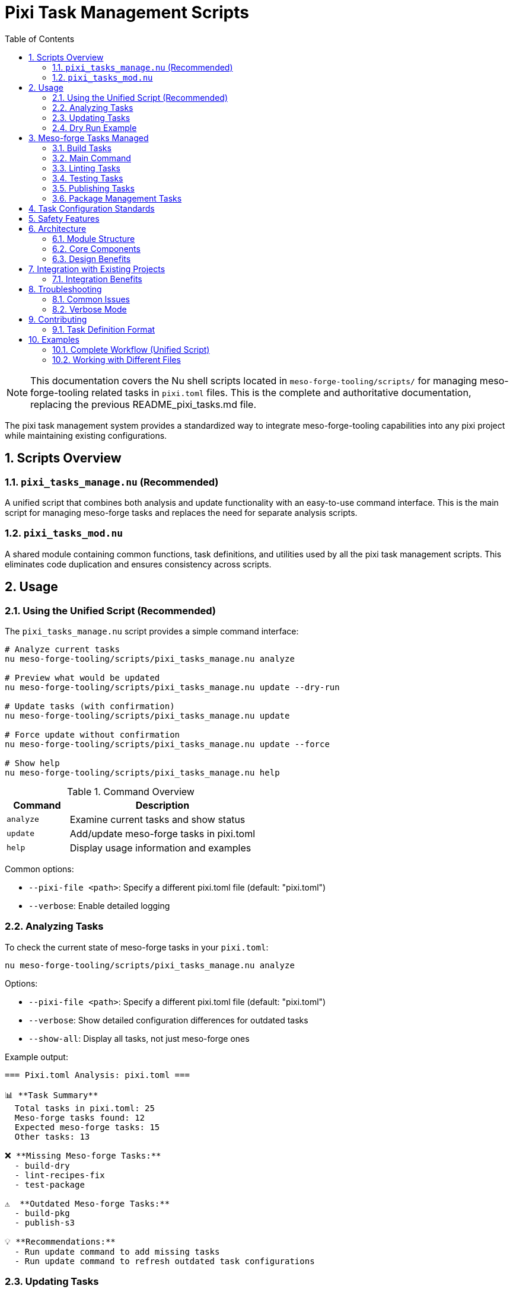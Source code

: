 = Pixi Task Management Scripts
:toc: left
:toclevels: 3
:sectnums:
:source-highlighter: rouge
:icons: font

[NOTE]
====
This documentation covers the Nu shell scripts located in `meso-forge-tooling/scripts/` for managing meso-forge-tooling related tasks in `pixi.toml` files. This is the complete and authoritative documentation, replacing the previous README_pixi_tasks.md file.
====

The pixi task management system provides a standardized way to integrate meso-forge-tooling capabilities into any pixi project while maintaining existing configurations.

== Scripts Overview

=== `pixi_tasks_manage.nu` (Recommended)

A unified script that combines both analysis and update functionality with an easy-to-use command interface. This is the main script for managing meso-forge tasks and replaces the need for separate analysis scripts.

=== `pixi_tasks_mod.nu`

A shared module containing common functions, task definitions, and utilities used by all the pixi task management scripts. This eliminates code duplication and ensures consistency across scripts.

== Usage

=== Using the Unified Script (Recommended)

The `pixi_tasks_manage.nu` script provides a simple command interface:

[source,bash]
----
# Analyze current tasks
nu meso-forge-tooling/scripts/pixi_tasks_manage.nu analyze

# Preview what would be updated
nu meso-forge-tooling/scripts/pixi_tasks_manage.nu update --dry-run

# Update tasks (with confirmation)
nu meso-forge-tooling/scripts/pixi_tasks_manage.nu update

# Force update without confirmation
nu meso-forge-tooling/scripts/pixi_tasks_manage.nu update --force

# Show help
nu meso-forge-tooling/scripts/pixi_tasks_manage.nu help
----

.Command Overview
[cols="1,3"]
|===
|Command |Description

|`analyze`
|Examine current tasks and show status

|`update`
|Add/update meso-forge tasks in pixi.toml

|`help`
|Display usage information and examples
|===

Common options:

* `--pixi-file <path>`: Specify a different pixi.toml file (default: "pixi.toml")
* `--verbose`: Enable detailed logging

=== Analyzing Tasks

To check the current state of meso-forge tasks in your `pixi.toml`:

[source,bash]
----
nu meso-forge-tooling/scripts/pixi_tasks_manage.nu analyze
----

Options:

* `--pixi-file <path>`: Specify a different pixi.toml file (default: "pixi.toml")
* `--verbose`: Show detailed configuration differences for outdated tasks
* `--show-all`: Display all tasks, not just meso-forge ones

Example output:

----
=== Pixi.toml Analysis: pixi.toml ===

📊 **Task Summary**
  Total tasks in pixi.toml: 25
  Meso-forge tasks found: 12
  Expected meso-forge tasks: 15
  Other tasks: 13

❌ **Missing Meso-forge Tasks:**
  - build-dry
  - lint-recipes-fix
  - test-package

⚠️  **Outdated Meso-forge Tasks:**
  - build-pkg
  - publish-s3

💡 **Recommendations:**
  - Run update command to add missing tasks
  - Run update command to refresh outdated task configurations
----

=== Updating Tasks

To update your `pixi.toml` with the latest meso-forge task definitions using the unified script:

[source,bash]
----
nu meso-forge-tooling/scripts/pixi_tasks_manage.nu update
----

The update process will:

1. Create a timestamped backup of your original file
2. Add any missing meso-forge tasks
3. Update any existing meso-forge tasks with the current standard configuration
4. Preserve all non-meso-forge tasks and other sections of the file

Options for the update command:

* `--pixi-file <path>`: Specify a different pixi.toml file (default: "pixi.toml")
* `--dry-run`: Show what changes would be made without actually modifying the file
* `--verbose`: Enable detailed logging
* `--force`: Skip confirmation prompt

=== Dry Run Example

To see what changes would be made without modifying your file:

[source,bash]
----
nu meso-forge-tooling/scripts/pixi_tasks_manage.nu update --dry-run
----

== Meso-forge Tasks Managed

The scripts manage the following task categories:

=== Build Tasks

* `build-all`: Build all packages for current platform
* `build-noarch`: Build architecture-independent packages
* `build-platform`: Build platform-specific packages
* `build-all-platforms`: Build for all supported platforms
* `build-for-platform`: Build for a specific platform (parameterized)
* `build-pkg`: Build a specific package (parameterized)
* `build-dry`: Dry run build of a specific package (parameterized)

=== Main Command

* `meso-forge`: Main meso-forge wrapper command

=== Linting Tasks

* `lint-recipes`: Lint all recipe files
* `lint-recipes-fix`: Lint and automatically fix recipe files

=== Testing Tasks

* `test-packages`: Test all built packages
* `test-platform`: Test packages for specific platform
* `test-package`: Test a specific package

=== Publishing Tasks

* `publish-pd`: Publish to prefix.dev channel
* `publish-s3`: Publish to S3-compatible storage
* `publish-local`: Publish to local S3-compatible storage

=== Package Management Tasks

* `retract-pd`: Retract packages from prefix.dev channel

== Task Configuration Standards

Each meso-forge task follows these standards:

1. **Command Structure**: Uses Nu shell scripts from `meso-forge-tooling/scripts/`
2. **Working Directory**: Always set to `"."` (project root)
3. **Parameterization**: Common parameters like package names, platforms, and channels are exposed as task arguments
4. **Consistent Naming**: Follows kebab-case naming convention
5. **Script Path**: All scripts reference `meso-forge-tooling/scripts/` directory

== Safety Features

* **Automatic Backups**: Original files are backed up before modification
* **Dry Run Mode**: Preview changes before applying them
* **TOML Validation**: Ensures valid TOML syntax after modifications
* **Error Handling**: Graceful error handling with descriptive messages
* **Modular Design**: Shared functionality in `pixi_tasks_mod.nu` ensures consistency

== Architecture

The pixi task management system uses a modular architecture designed for maintainability and consistency.

=== Module Structure

[plantuml, align="center"]
----
@startuml
!define RECTANGLE class

RECTANGLE "pixi_tasks_mod.nu" as mod {
  + get_meso_forge_tasks()
  + is_meso_forge_task()
  + load_pixi_file()
  + analyze_task_status()
  + format_task_summary()
  + create_updated_tasks()
}

RECTANGLE "pixi_tasks_manage.nu" as manage {
  - analyze_tasks()
  - update_tasks()
  - show_help()
}

manage --> mod : imports
@enduml
----

=== Core Components

.`pixi_tasks_mod.nu` - Shared Module
[cols="2,3"]
|===
|Function Category |Exported Functions

|Task Definitions
|`get_meso_forge_tasks()`, `get_meso_forge_task_names()`

|Task Classification
|`is_meso_forge_task()`

|File Operations
|`load_pixi_file()`, `generate_backup_filename()`

|Analysis
|`analyze_task_status()`, `get_current_tasks()`

|Updates
|`create_updated_tasks()`, `validate_task_config()`

|Display
|`format_task_summary()`, `format_recommendations()`
|===

=== Design Benefits

* **Single Source of Truth**: Task definitions maintained in one place
* **Consistent Behavior**: All scripts use identical logic and validation
* **Easy Maintenance**: Updates to tasks automatically apply everywhere
* **Reduced Duplication**: 34% code reduction achieved through modularization
* **Better Testing**: Shared functionality tested once

== Integration with Existing Projects

These scripts are designed to work with any pixi project that wants to integrate meso-forge-tooling capabilities:

1. **Analyze your current setup**: `nu meso-forge-tooling/scripts/pixi_tasks_manage.nu analyze`
2. **Review what changes would be made**: `nu meso-forge-tooling/scripts/pixi_tasks_manage.nu update --dry-run`
3. **Apply the updates**: `nu meso-forge-tooling/scripts/pixi_tasks_manage.nu update`

The scripts will preserve all your existing tasks and configuration while adding or updating only the meso-forge-related tasks.

=== Integration Benefits

* **Non-intrusive**: Existing tasks and configurations are preserved
* **Selective updates**: Only meso-forge tasks are modified
* **Safe operations**: Automatic backups protect original files
* **Flexible deployment**: Can be applied to any pixi project structure

== Troubleshooting

=== Common Issues

1. **TOML Parse Errors**: Ensure your `pixi.toml` file has valid TOML syntax before running the scripts
2. **File Permissions**: Make sure you have write permissions to the `pixi.toml` file
3. **Script Paths**: Ensure the `meso-forge-tooling/scripts/` directory exists and contains the required Nu scripts

=== Verbose Mode

Use `--verbose` flag with any script to get detailed logging of what's happening:

[source,bash]
----
# Verbose analysis
nu meso-forge-tooling/scripts/pixi_tasks_manage.nu analyze --verbose

# Verbose update
nu meso-forge-tooling/scripts/pixi_tasks_manage.nu update --verbose

# Verbose update
nu meso-forge-tooling/scripts/pixi_tasks_manage.nu update --verbose
----

This will show:

* Which tasks are being added vs updated
* Backup file locations
* Detailed progress information
* Configuration differences for outdated tasks

== Contributing

When adding new meso-forge tasks:

1. Add the task definition to `pixi_tasks_mod.nu` in the `get_meso_forge_tasks` function
2. Update the task pattern list in the `is_meso_forge_task` function if needed
3. Follow the established naming and configuration patterns
4. Update the task list in this documentation
5. Test with all scripts to ensure consistency

The modular design means you only need to update the task definition in one place (`pixi_tasks_mod.nu`), and all scripts will automatically use the new definition.

=== Task Definition Format

When adding new tasks to `pixi_tasks_mod.nu`, follow this structure:

[source,nu]
----
{
    name: "task-name"
    config: {
        cmd: ["nu", "meso-forge-tooling/scripts/script_name.nu"]
        cwd: "."
        # Optional: Add arguments for parameterized tasks
        args: [
            {arg: "parameter_name", default: "default_value"}
        ]
    }
}
----

== Examples

=== Complete Workflow (Unified Script)

[source,bash]
----
# 1. Check current state
nu meso-forge-tooling/scripts/pixi_tasks_manage.nu analyze

# 2. See what would change
nu meso-forge-tooling/scripts/pixi_tasks_manage.nu update --dry-run

# 3. Apply updates with confirmation
nu meso-forge-tooling/scripts/pixi_tasks_manage.nu update

# 4. Verify changes
nu meso-forge-tooling/scripts/pixi_tasks_manage.nu analyze
----

.Expected Output Flow
[cols="1,3"]
|===
|Step |Sample Output

|Analyze
|Shows missing: `build-dry`, `lint-recipes-fix` +
Shows outdated: `build-pkg`, `publish-s3`

|Dry Run
|Displays complete TOML with all changes

|Update
|Creates backup, applies changes, reports success

|Verify
|Shows "All meso-forge tasks are up to date! 🎉"
|===

=== Working with Different Files

[source,bash]
----
# Analyze different pixi.toml file
nu meso-forge-tooling/scripts/pixi_tasks_manage.nu analyze --pixi-file ../other-project/pixi.toml

# Update different pixi.toml file
nu meso-forge-tooling/scripts/pixi_tasks_manage.nu update --pixi-file ../other-project/pixi.toml
----
